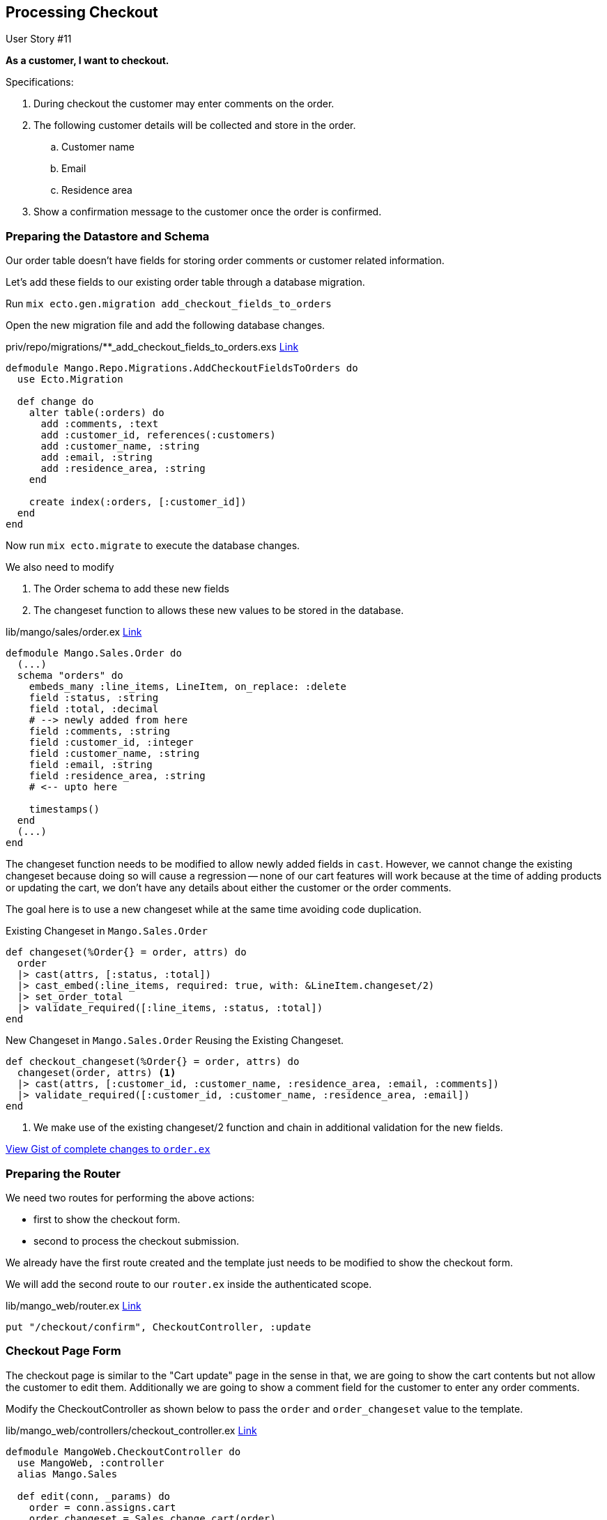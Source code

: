 
== Processing Checkout

[sidebar]
.User Story #11
--
*As a customer, I want to checkout.*

Specifications:

. During checkout the customer may enter comments on the order.
. The following customer details will be collected and store in the order.
.. Customer name
.. Email
.. Residence area
. Show a confirmation message to the customer once the order is confirmed.
--


=== Preparing the Datastore and Schema

Our order table doesn't have fields for storing order comments or customer related information.

Let's add these fields to our existing order table through a database migration.


Run `mix ecto.gen.migration add_checkout_fields_to_orders`

Open the new migration file and add the following database changes.

.priv/repo/migrations/**_add_checkout_fields_to_orders.exs https://gist.github.com/shankardevy/56a1b7915522401f40e2e77890c0ea97[Link]
```elixir
defmodule Mango.Repo.Migrations.AddCheckoutFieldsToOrders do
  use Ecto.Migration

  def change do
    alter table(:orders) do
      add :comments, :text
      add :customer_id, references(:customers)
      add :customer_name, :string
      add :email, :string
      add :residence_area, :string
    end

    create index(:orders, [:customer_id])
  end
end
```

Now run `mix ecto.migrate` to execute the database changes.

We also need to modify

. The Order schema to add these new fields
. The changeset function to allows these new values to be stored in the database.

.lib/mango/sales/order.ex https://gist.github.com/shankardevy/9a43b681503fb56effa500e1ed2f9277[Link]
```elixir
defmodule Mango.Sales.Order do
  (...)
  schema "orders" do
    embeds_many :line_items, LineItem, on_replace: :delete
    field :status, :string
    field :total, :decimal
    # --> newly added from here
    field :comments, :string
    field :customer_id, :integer
    field :customer_name, :string
    field :email, :string
    field :residence_area, :string
    # <-- upto here

    timestamps()
  end
  (...)
end
```

The changeset function needs to be modified to allow newly added fields in `cast`. However, we cannot change the existing changeset because doing so will cause a regression --
none of our cart features will work because at the time of adding products or updating the cart, we don't have any details about either the customer or the order comments.

The goal here is to use a new changeset while at the same time avoiding code duplication.

.Existing Changeset in `Mango.Sales.Order`
```elixir
def changeset(%Order{} = order, attrs) do
  order
  |> cast(attrs, [:status, :total])
  |> cast_embed(:line_items, required: true, with: &LineItem.changeset/2)
  |> set_order_total
  |> validate_required([:line_items, :status, :total])
end
```

.New Changeset in `Mango.Sales.Order` Reusing the Existing Changeset.
```elixir
def checkout_changeset(%Order{} = order, attrs) do
  changeset(order, attrs) <1>
  |> cast(attrs, [:customer_id, :customer_name, :residence_area, :email, :comments])
  |> validate_required([:customer_id, :customer_name, :residence_area, :email])
end
```
<1> We make use of the existing changeset/2 function and chain in additional validation for the new fields.

https://gist.github.com/shankardevy/8455a36b99a33b7a8daa77e407748091[View Gist of complete changes to `order.ex`]


=== Preparing the Router

We need two routes for performing the above actions:

* first to show the checkout form.
* second to process the checkout submission.

We already have the first route created and the template just needs to be modified to show the checkout form.

We will add the second route to our `router.ex` inside the authenticated scope.

.lib/mango_web/router.ex https://gist.github.com/shankardevy/9092be597c0ae85c613d0e93a93f1d6e#file-router-ex-L44[Link]
```elixir
put "/checkout/confirm", CheckoutController, :update
```

=== Checkout Page Form

The checkout page is similar to the "Cart update" page in the sense in that, we are going to show the cart contents but not allow the customer to edit them. Additionally we are going to show a comment field for the customer to enter any order comments.

Modify the CheckoutController as shown below to pass the `order` and `order_changeset` value to the template.

.lib/mango_web/controllers/checkout_controller.ex https://gist.github.com/shankardevy/6ca01040ec7e6099da7b31191bcd6bd5[Link]
```elixir
defmodule MangoWeb.CheckoutController do
  use MangoWeb, :controller
  alias Mango.Sales

  def edit(conn, _params) do
    order = conn.assigns.cart
    order_changeset = Sales.change_cart(order)
    render conn, "edit.html",
           order: order,
           order_changeset: order_changeset,
  end

end
```

In the template file add the following code to show an HTML form with an option to add comments.

.lib/mango_web/templates/checkout/edit.html.eex https://gist.github.com/shankardevy/a74b8387c3999b87900b67b02112298e[Link]
```html
<%= form_for @order_changeset, checkout_path(@conn, :update), fn f -> %>
<div class="row">
  <div class="col-md-6 col-md-offset-3">
    <h2>Order Summary</h2>
    <table class="table">
      <thead>
        <tr>
          <th>ID</th>
          <th>Product name</th>
          <th>Pack size</th>
          <th class="text-right">Quantity</th>
          <th class="text-right">Subtotal</th>
        </tr>
      </thead>
      <tbody>
      <%= for {item, i} <- Enum.with_index(@order.line_items, 1) do %>
        <tr>
          <td><%= i %></td>
          <td><%= item.product_name %></td>
          <td><%= item.pack_size %></td>
          <td class="text-right"><%= item.quantity %></td>
          <td class="text-right">INR <%= item.total %></td>
        </tr>
      <% end %>
      <tr>
        <td colspan=4 class="text-right">Total</td>
        <td class="text-right">INR <%= @order.total %></td>
      </tr>
      </tbody>
    </table>

    <div class="form-group">  <1>
      <%= label f, :comments, class: "control-label" %>
      <%= textarea f, :comments, class: "form-control" %>
      <%= error_tag f, :comments %>
    </div>

    <div class="form-group float-right">
      <%= submit "Confirm", class: "btn btn-primary" %>
    </div>
  </div>
</div>
<% end %>
```
<1> Add the comments field for the order.

The above form template is similar to the form template of the Cart update page, with the addition of the `comments` field. The form submission is sent back to the `update` action of CheckoutController. Let's create it now.

Edit the CheckoutController modifying it as shown below.

.lib/mango_web/controllers/checkout_controller.ex https://gist.github.com/shankardevy/2728e1c08677bd62b034a8e1cc0175b6[Link]
```elixir
defmodule MangoWeb.CheckoutController do
  use MangoWeb, :controller
  alias Mango.Sales

  (...)
  def update(conn, %{"order" => order_params}) do
    order = conn.assigns.cart
    order_params = associate_user_from_session(conn, order_params) <1>
    case Sales.confirm_order(order, order_params) do
      {:ok, _} ->
        conn
        |> put_flash(:info, "Your order has been confirmed.")
        |> redirect(to: "/")
      {:error, order_changeset} ->
        render conn, "edit.html", order: order, order_changeset: order_changeset
    end
  end

  def associate_user_from_session(conn, params) do
    customer = conn.assigns.current_customer
    params
    |> Map.put("customer_id", customer.id)
    |> Map.put("customer_name", customer.name)
    |> Map.put("residence_area", customer.residence_area)
    |> Map.put("email", customer.email)
  end
end
```
<1> The order params from the form submission doesn't contain the customer details needed for completing the order. We define a new function `associate_user_from_session` to add these missing customer details to order params.

We have the current customer information in the `conn` struct. With the helper function `associate_user_from_session`, we are merging this customer data into the `order_params`.

.Map.put/3
****
`Map.put/3` takes 3 arguments. Open IEx and type in `h Map.put` to read documentation for `Map.put/3`. Basically, it takes a map, a key, and a value to be set on the key in the given map.

In the code above, we update the map `params` by setting the value of `"customer_id"` to `customer.id`. We then pass the updated map to the next `Map.put/3` which adds another key `"customer_name"` and so on until we have all the customer related information in the `params` map.
****

Finally let's create `Sales.confirm_order` to complete the checkout process. Open `sales.ex` and add the following code.

.lib/mango/sales/sales.ex https://gist.github.com/shankardevy/c4486721fe3627ba1c37aab870f1b081#file-sales-ex-L40-L45[Link]
```elixir
def confirm_order(%Order{} = order, attrs) do
  attrs = Map.put(attrs, "status", "Confirmed")
  order
  |> Order.checkout_changeset(attrs) <1>
  |> Repo.update()
end
```
<1> We make use of the new changeset that we have created with additional validation.
